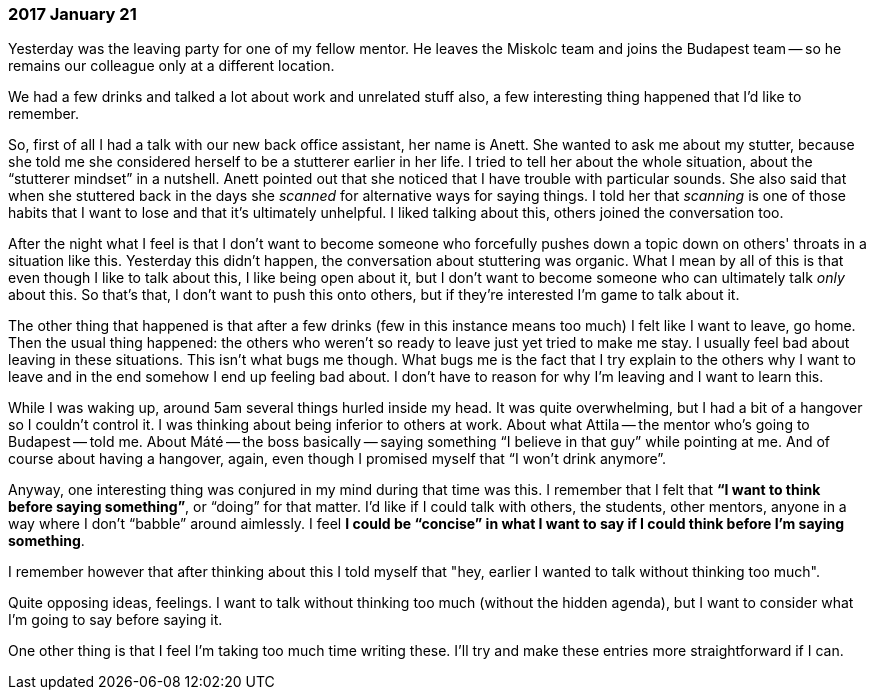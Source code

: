 === 2017 January 21

Yesterday was the leaving party for one of my fellow mentor.
He leaves the Miskolc team and joins the Budapest team -- so he remains our colleague only at a different location.

We had a few drinks and talked a lot about work and unrelated stuff also, a few interesting thing happened that I'd like to remember.

So, first of all I had a talk with our new back office assistant, her name is Anett.
She wanted to ask me about my stutter, because she told me she considered herself to be a stutterer earlier in her life.
I tried to tell her about the whole situation, about the "`stutterer mindset`" in a nutshell.
Anett pointed out that she noticed that I have trouble with particular sounds.
She also said that when she stuttered back in the days she _scanned_ for alternative ways for saying things.
I told her that _scanning_ is one of those habits that I want to lose and that it's ultimately unhelpful.
I liked talking about this, others joined the conversation too.

After the night what I feel is that I don't want to become someone who forcefully pushes down a topic down on others' throats in a situation like this.
Yesterday this didn't happen, the conversation about stuttering was organic.
What I mean by all of this is that even though I like to talk about this, I like being open about it, but I don't want to become someone who can ultimately talk _only_ about this.
So that's that, I don't want to push this onto others, but if they're interested I'm game to talk about it.

The other thing that happened is that after a few drinks (few in this instance means too much) I felt like I want to leave, go home.
Then the usual thing happened: the others who weren't so ready to leave just yet tried to make me stay.
I usually feel bad about leaving in these situations.
This isn't what bugs me though.
What bugs me is the fact that I try explain to the others why I want to leave and in the end somehow I end up feeling bad about.
I don't have to reason for why I'm leaving and I want to learn this.

While I was waking up, around 5am several things hurled inside my head.
It was quite overwhelming, but I had a bit of a hangover so I couldn't control it.
I was thinking about being inferior to others at work.
About what Attila -- the mentor who's going to Budapest -- told me.
About Máté -- the boss basically -- saying something "`I believe in that guy`" while pointing at me.
And of course about having a hangover, again, even though I promised myself that "`I won't drink anymore`".

Anyway, one interesting thing was conjured in my mind during that time was this.
I remember that I felt that *"`I want to think before saying something`"*, or "`doing`" for that matter.
I'd like if I could talk with others, the students, other mentors, anyone in a way where I don't "`babble`" around aimlessly.
I feel *I could be "`concise`" in what I want to say if I could think before I'm saying something*.

I remember however that after thinking about this I told myself that "hey, earlier I wanted to talk without thinking too much".

Quite opposing ideas, feelings.
I want to talk without thinking too much (without the hidden agenda), but I want to consider what I'm going to say before saying it.

One other thing is that I feel I'm taking too much time writing these.
I'll try and make these entries more straightforward if I can.
